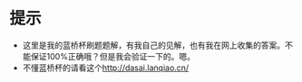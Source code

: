 * 提示
- 这里是我的蓝桥杯刷题题解，有我自己的见解，也有我在网上收集的答案。不能保证100%正确哦？但是我会验证一下的。嗯。
- 不懂蓝桥杯的请看这个<http://dasai.lanqiao.cn/>

